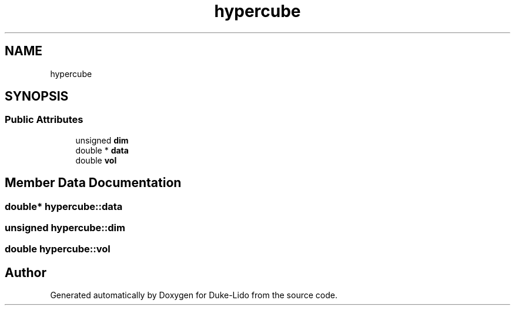 .TH "hypercube" 3 "Thu Jul 1 2021" "Duke-Lido" \" -*- nroff -*-
.ad l
.nh
.SH NAME
hypercube
.SH SYNOPSIS
.br
.PP
.SS "Public Attributes"

.in +1c
.ti -1c
.RI "unsigned \fBdim\fP"
.br
.ti -1c
.RI "double * \fBdata\fP"
.br
.ti -1c
.RI "double \fBvol\fP"
.br
.in -1c
.SH "Member Data Documentation"
.PP 
.SS "double* hypercube::data"

.SS "unsigned hypercube::dim"

.SS "double hypercube::vol"


.SH "Author"
.PP 
Generated automatically by Doxygen for Duke-Lido from the source code\&.
